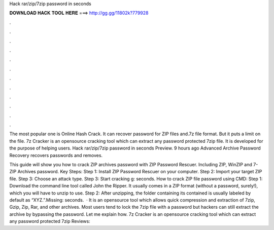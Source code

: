 Hack rar/zip/7zip password in seconds



𝐃𝐎𝐖𝐍𝐋𝐎𝐀𝐃 𝐇𝐀𝐂𝐊 𝐓𝐎𝐎𝐋 𝐇𝐄𝐑𝐄 ===> http://gg.gg/11802k?779928



.



.



.



.



.



.



.



.



.



.



.



.

The most popular one is Online Hash Crack. It can recover password for ZIP files  and.7z file format. But it puts a limit on the file. 7z Cracker is an opensource cracking tool which can extract any password protected 7zip file. It is developed for the purpose of helping users. Hack rar/zip/7zip password in seconds  Preview. 9 hours ago Advanced Archive Password Recovery recovers passwords and removes.

This guide will show you how to crack ZIP archives password with ZIP Password Rescuer. Including ZIP, WinZIP and 7-ZIP Archives password. Key Steps: Step 1: Install ZIP Password Rescuer on your computer. Step 2: Import your target ZIP file. Step 3: Choose an attack type. Step 3: Start cracking g: seconds. How to crack ZIP file password using CMD: Step 1: Download the command line tool called John the Ripper. It usually comes in a ZIP format (without a password, surely!), which you will have to unzip to use. Step 2: After unzipping, the folder containing its contained is usually labeled by default as “XYZ.”.Missing: seconds.  · It is an opensource tool which allows quick compression and extraction of 7zip, Gzip, Zip, Rar, and other archives. Most users tend to lock the 7zip file with a password but hackers can still extract the archive by bypassing the password. Let me explain how. 7z Cracker is an opensource cracking tool which can extract any password protected 7zip Reviews: 
